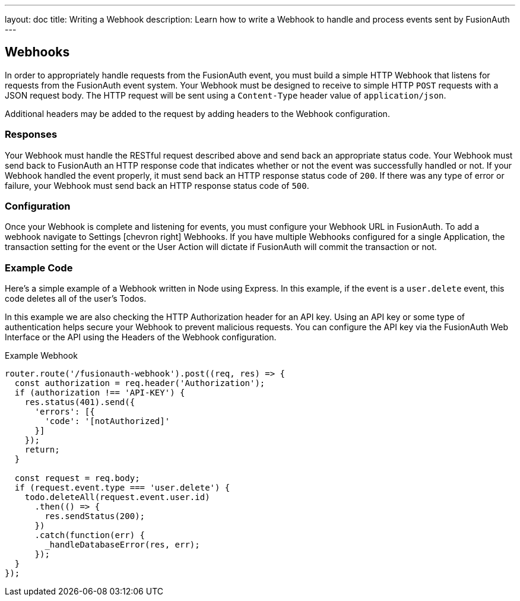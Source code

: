 ---
layout: doc
title: Writing a Webhook
description: Learn how to write a Webhook to handle and process events sent by FusionAuth
---

== Webhooks

In order to appropriately handle requests from the FusionAuth event, you must build a simple HTTP Webhook that listens for requests from the FusionAuth event system. Your Webhook must be designed to receive to simple HTTP `POST` requests with a JSON request body. The HTTP request will be sent using a `Content-Type` header value of `application/json`.

Additional headers may be added to the request by adding headers to the Webhook configuration.

=== Responses

Your Webhook must handle the RESTful request described above and send back an appropriate status code. Your Webhook must send back to FusionAuth an HTTP response code that indicates whether or not the event was successfully handled or not. If your Webhook handled the event properly, it must send back an HTTP response status code of `200`. If there was any type of error or failure, your Webhook must send back an HTTP response status code of `500`.

=== Configuration

Once your Webhook is complete and listening for events, you must configure your Webhook URL in FusionAuth. To add a webhook navigate to [breadcrumb]#Settings# icon:chevron-right[role=breadcrumb] [breadcrumb]#Webhooks#. If you have multiple Webhooks configured for a single Application, the transaction setting for the event or the User Action will dictate if FusionAuth will commit the transaction or not.

=== Example Code

Here's a simple example of a Webhook written in Node using Express. In this example, if the event is a ``user.delete`` event, this code deletes all of the user's Todos.

In this example we are also checking the HTTP Authorization header for an API key. Using an API key or some type of authentication helps secure your Webhook to prevent malicious requests. You can configure the API key via the FusionAuth Web Interface or the API using the Headers of the Webhook configuration.

[source,javascript]
.Example Webhook
----
router.route('/fusionauth-webhook').post((req, res) => {
  const authorization = req.header('Authorization');
  if (authorization !== 'API-KEY') {
    res.status(401).send({
      'errors': [{
        'code': '[notAuthorized]'
      }]
    });
    return;
  }

  const request = req.body;
  if (request.event.type === 'user.delete') {
    todo.deleteAll(request.event.user.id)
      .then(() => {
        res.sendStatus(200);
      })
      .catch(function(err) {
        _handleDatabaseError(res, err);
      });
  }
});
----
